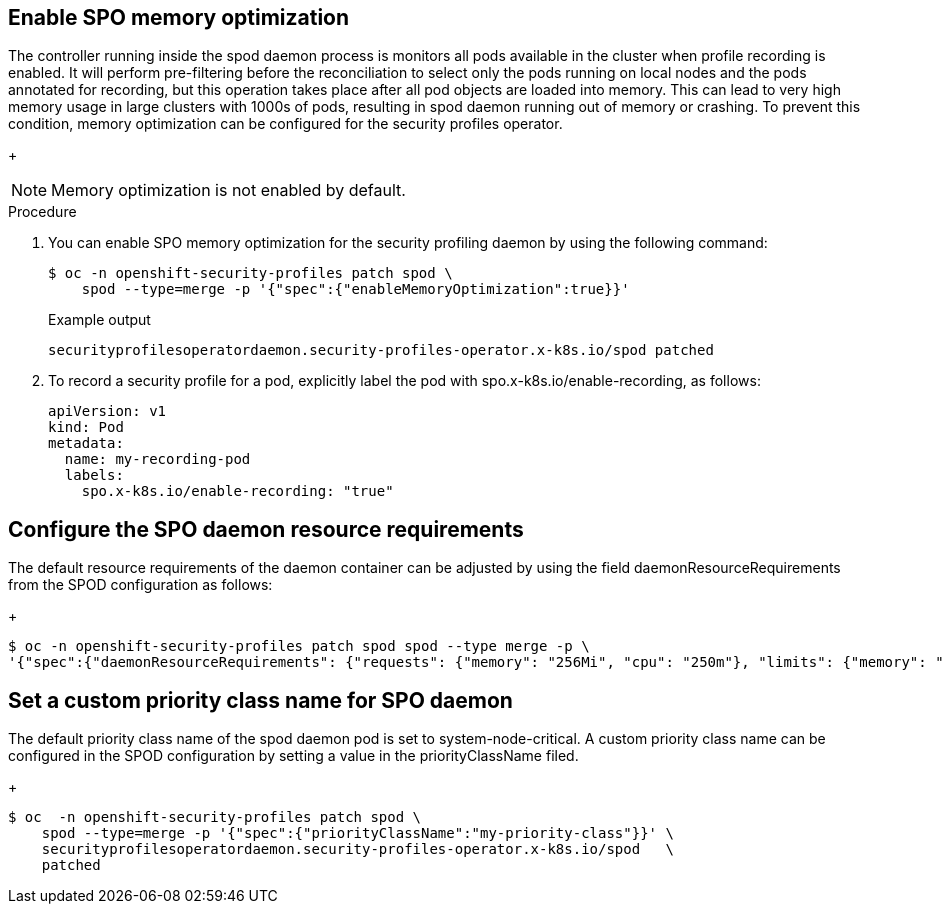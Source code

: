 // Module included in the following assemblies:
//
// * security/security_profiles_operator/spo-seccomp.adoc
// * security/security_profiles_operator/spo-selinux.adoc

:_content-type: PROCEDURE
[id="spo-memory-optimize_{context}"]
== Enable SPO memory optimization

The controller running inside the spod daemon process is monitors all pods available in the cluster when profile recording is enabled. It will perform pre-filtering before the reconciliation to select only the pods running on local nodes and the pods annotated for recording, but this operation takes place after all pod objects are loaded into memory. This can lead to very high memory usage in large clusters with 1000s of pods, resulting in spod daemon running out of memory or crashing. To prevent this condition, memory optimization can be configured for the security profiles operator.

+
[NOTE]
====
Memory optimization is not enabled by default.
====

.Procedure

. You can enable SPO memory optimization for the security profiling daemon by using the following command:
+
[source,terminal]
----
$ oc -n openshift-security-profiles patch spod \
    spod --type=merge -p '{"spec":{"enableMemoryOptimization":true}}'
----
+
.Example output
[source,terminal]
----
securityprofilesoperatordaemon.security-profiles-operator.x-k8s.io/spod patched
----

. To record a security profile for a pod, explicitly label the pod with spo.x-k8s.io/enable-recording, as follows:

+
[source,terminal]
----
apiVersion: v1
kind: Pod
metadata:
  name: my-recording-pod
  labels:
    spo.x-k8s.io/enable-recording: "true"
----

== Configure the SPO daemon resource requirements

The default resource requirements of the daemon container can be adjusted by using the field daemonResourceRequirements from the SPOD configuration as follows:

+
[source,terminal]
----
$ oc -n openshift-security-profiles patch spod spod --type merge -p \
'{"spec":{"daemonResourceRequirements": {"requests": {"memory": "256Mi", "cpu": "250m"}, "limits": {"memory": "
----


== Set a custom priority class name for SPO daemon

The default priority class name of the spod daemon pod is set to system-node-critical. A custom priority class name can be configured in the SPOD configuration by setting a value in the priorityClassName filed.

+
[source,terminal]
----
$ oc  -n openshift-security-profiles patch spod \
    spod --type=merge -p '{"spec":{"priorityClassName":"my-priority-class"}}' \
    securityprofilesoperatordaemon.security-profiles-operator.x-k8s.io/spod   \
    patched
----
